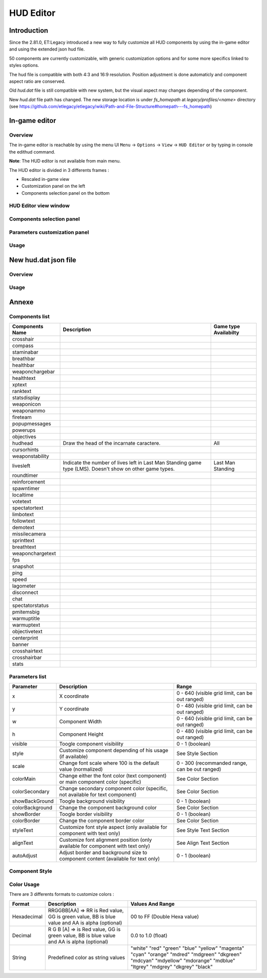 ===================
HUD Editor
===================

Introduction
^^^^^^^^^^^^
Since the 2.81.0, ET:Legacy introduced a new way to fully customize all HUD components by using the in-game editor and using the extended json hud file.

50 components are currently customizable, with generic customization options and for some more specifics linked to styles options.

The hud file is compatible with both 4:3 and 16:9 resolution. Position adjustment is done automaticly and component aspect ratio are conserved.

Old `hud.dat` file is still compatible with new system, but the visual aspect may changes depending of the component.

New `hud.dat` file path has changed. The new storage location is under `fs_homepath` at `legacy/profiles/<name>` directory (see https://github.com/etlegacy/etlegacy/wiki/Path-and-File-Structure#homepath---fs_homepath)

In-game editor
^^^^^^^^^^^^^^
Overview
""""""""

The in-game editor is reachable by using the menu UI ``Menu`` -> ``Options`` -> ``View`` -> ``HUD Editor`` or by typing in console the edithud command.

**Note**: The HUD editor is not available from main menu.

The HUD editor is divided in 3 differents frames : 

* Rescaled in-game view 
* Customization panel on the left
* Components selection panel on the bottom

HUD Editor view window
""""""""""""""""""""""

Components selection panel
""""""""""""""""""""""""""

Parameters customization panel
""""""""""""""""""""""""""""""

Usage
"""""

New hud.dat json file
^^^^^^^^^^^^^^^^^^^^^

Overview
""""""""

Usage
"""""

Annexe
^^^^^^

Components list
"""""""""""""""

+--------------------+-------------------------------------------------------------------------------------------------------------+-----------------------+
| Components Name    | Description                                                                                                 | Game type Availabilty |
+====================+=============================================================================================================+=======================+
|    crosshair       |                                                                                                             |                       |
+--------------------+-------------------------------------------------------------------------------------------------------------+-----------------------+
|    compass         |                                                                                                             |                       |
+--------------------+-------------------------------------------------------------------------------------------------------------+-----------------------+
|    staminabar      |                                                                                                             |                       |
+--------------------+-------------------------------------------------------------------------------------------------------------+-----------------------+
|    breathbar       |                                                                                                             |                       |
+--------------------+-------------------------------------------------------------------------------------------------------------+-----------------------+
|    healthbar       |                                                                                                             |                       |
+--------------------+-------------------------------------------------------------------------------------------------------------+-----------------------+
|    weaponchargebar |                                                                                                             |                       |
+--------------------+-------------------------------------------------------------------------------------------------------------+-----------------------+
|    healthtext      |                                                                                                             |                       |
+--------------------+-------------------------------------------------------------------------------------------------------------+-----------------------+
|    xptext          |                                                                                                             |                       |
+--------------------+-------------------------------------------------------------------------------------------------------------+-----------------------+
|    ranktext        |                                                                                                             |                       |
+--------------------+-------------------------------------------------------------------------------------------------------------+-----------------------+
|    statsdisplay    |                                                                                                             |                       |
+--------------------+-------------------------------------------------------------------------------------------------------------+-----------------------+
|    weaponicon      |                                                                                                             |                       |
+--------------------+-------------------------------------------------------------------------------------------------------------+-----------------------+
|    weaponammo      |                                                                                                             |                       |
+--------------------+-------------------------------------------------------------------------------------------------------------+-----------------------+
|    fireteam        |                                                                                                             |                       |
+--------------------+-------------------------------------------------------------------------------------------------------------+-----------------------+
|    popupmessages   |                                                                                                             |                       |
+--------------------+-------------------------------------------------------------------------------------------------------------+-----------------------+
|    powerups        |                                                                                                             |                       |
+--------------------+-------------------------------------------------------------------------------------------------------------+-----------------------+
|    objectives      |                                                                                                             |                       |
+--------------------+-------------------------------------------------------------------------------------------------------------+-----------------------+
|    hudhead         | Draw the head of the incarnate caractere.                                                                   | All                   |
+--------------------+-------------------------------------------------------------------------------------------------------------+-----------------------+
|    cursorhints     |                                                                                                             |                       |
+--------------------+-------------------------------------------------------------------------------------------------------------+-----------------------+
|    weaponstability |                                                                                                             |                       |
+--------------------+-------------------------------------------------------------------------------------------------------------+-----------------------+
|    livesleft       |  Indicate the number of lives left in Last Man Standing game type (LMS). Doesn't show on other game types.  | Last Man Standing     |
+--------------------+-------------------------------------------------------------------------------------------------------------+-----------------------+
|    roundtimer      |                                                                                                             |                       |
+--------------------+-------------------------------------------------------------------------------------------------------------+-----------------------+
|    reinforcement   |                                                                                                             |                       |
+--------------------+-------------------------------------------------------------------------------------------------------------+-----------------------+
|    spawntimer      |                                                                                                             |                       |
+--------------------+-------------------------------------------------------------------------------------------------------------+-----------------------+
|    localtime       |                                                                                                             |                       |
+--------------------+-------------------------------------------------------------------------------------------------------------+-----------------------+
|    votetext        |                                                                                                             |                       |
+--------------------+-------------------------------------------------------------------------------------------------------------+-----------------------+
|    spectatortext   |                                                                                                             |                       |
+--------------------+-------------------------------------------------------------------------------------------------------------+-----------------------+
|    limbotext       |                                                                                                             |                       |
+--------------------+-------------------------------------------------------------------------------------------------------------+-----------------------+
|    followtext      |                                                                                                             |                       |
+--------------------+-------------------------------------------------------------------------------------------------------------+-----------------------+
|    demotext        |                                                                                                             |                       |
+--------------------+-------------------------------------------------------------------------------------------------------------+-----------------------+
|    missilecamera   |                                                                                                             |                       |
+--------------------+-------------------------------------------------------------------------------------------------------------+-----------------------+
|    sprinttext      |                                                                                                             |                       |
+--------------------+-------------------------------------------------------------------------------------------------------------+-----------------------+
|    breathtext      |                                                                                                             |                       |
+--------------------+-------------------------------------------------------------------------------------------------------------+-----------------------+
|    weaponchargetext|                                                                                                             |                       |
+--------------------+-------------------------------------------------------------------------------------------------------------+-----------------------+
|    fps             |                                                                                                             |                       |
+--------------------+-------------------------------------------------------------------------------------------------------------+-----------------------+
|    snapshot        |                                                                                                             |                       |
+--------------------+-------------------------------------------------------------------------------------------------------------+-----------------------+
|    ping            |                                                                                                             |                       |
+--------------------+-------------------------------------------------------------------------------------------------------------+-----------------------+
|    speed           |                                                                                                             |                       |
+--------------------+-------------------------------------------------------------------------------------------------------------+-----------------------+
|    lagometer       |                                                                                                             |                       |
+--------------------+-------------------------------------------------------------------------------------------------------------+-----------------------+
|    disconnect      |                                                                                                             |                       |
+--------------------+-------------------------------------------------------------------------------------------------------------+-----------------------+
|    chat            |                                                                                                             |                       |
+--------------------+-------------------------------------------------------------------------------------------------------------+-----------------------+
|    spectatorstatus |                                                                                                             |                       |
+--------------------+-------------------------------------------------------------------------------------------------------------+-----------------------+
|    pmitemsbig      |                                                                                                             |                       |
+--------------------+-------------------------------------------------------------------------------------------------------------+-----------------------+
|    warmuptitle     |                                                                                                             |                       |
+--------------------+-------------------------------------------------------------------------------------------------------------+-----------------------+
|    warmuptext      |                                                                                                             |                       |
+--------------------+-------------------------------------------------------------------------------------------------------------+-----------------------+
|    objectivetext   |                                                                                                             |                       |
+--------------------+-------------------------------------------------------------------------------------------------------------+-----------------------+
|    centerprint     |                                                                                                             |                       |
+--------------------+-------------------------------------------------------------------------------------------------------------+-----------------------+
|    banner          |                                                                                                             |                       |
+--------------------+-------------------------------------------------------------------------------------------------------------+-----------------------+
|    crosshairtext   |                                                                                                             |                       |
+--------------------+-------------------------------------------------------------------------------------------------------------+-----------------------+
|    crosshairbar    |                                                                                                             |                       |
+--------------------+-------------------------------------------------------------------------------------------------------------+-----------------------+
|    stats           |                                                                                                             |                       |
+--------------------+-------------------------------------------------------------------------------------------------------------+-----------------------+

Parameters list
"""""""""""""""
+--------------------+-----------------------------------------------------------------------------------+-------------------------------------------------+
| Parameter          | Description                                                                       | Range                                           |
+====================+===================================================================================+=================================================+
| x                  | X coordinate                                                                      | 0 - 640 (visible grid limit, can be out ranged) |
+--------------------+-----------------------------------------------------------------------------------+-------------------------------------------------+
| y                  | Y coordinate                                                                      | 0 - 480 (visible grid limit, can be out ranged) |
+--------------------+-----------------------------------------------------------------------------------+-------------------------------------------------+
| w                  | Component Width                                                                   | 0 - 640 (visible grid limit, can be out ranged) |
+--------------------+-----------------------------------------------------------------------------------+-------------------------------------------------+
| h                  | Component Height                                                                  | 0 - 480 (visible grid limit, can be out ranged) |
+--------------------+-----------------------------------------------------------------------------------+-------------------------------------------------+
| visible            | Toogle component visibility                                                       | 0 - 1 (boolean)                                 |
+--------------------+-----------------------------------------------------------------------------------+-------------------------------------------------+
| style              | Customize component depending of his usage (if available)                         | See Style Section                               |
+--------------------+-----------------------------------------------------------------------------------+-------------------------------------------------+
| scale              | Change font scale where 100 is the default value (normalized)                     | 0 - 300 (recommanded range, can be out ranged)  |
+--------------------+-----------------------------------------------------------------------------------+-------------------------------------------------+
| colorMain          | Change either the font color (text component) or main component color (specific)  | See Color Section                               |
+--------------------+-----------------------------------------------------------------------------------+-------------------------------------------------+
| colorSecondary     | Change secondary component color (specific, not available for text component)     | See Color Section                               |
+--------------------+-----------------------------------------------------------------------------------+-------------------------------------------------+
| showBackGround     | Toogle background visibility                                                      | 0 - 1 (boolean)                                 |
+--------------------+-----------------------------------------------------------------------------------+-------------------------------------------------+
| colorBackground    | Change the component background color                                             | See Color Section                               |
+--------------------+-----------------------------------------------------------------------------------+-------------------------------------------------+
| showBorder         | Toogle border visibility                                                          | 0 - 1 (boolean)                                 |
+--------------------+-----------------------------------------------------------------------------------+-------------------------------------------------+
| colorBorder        | Change the component border color                                                 | See Color Section                               |
+--------------------+-----------------------------------------------------------------------------------+-------------------------------------------------+
| styleText          | Customize font style aspect (only available for component with text only)         | See Style Text Section                          |
+--------------------+-----------------------------------------------------------------------------------+-------------------------------------------------+
| alignText          | Customize font alignment position (only available for component with text only)   | See Align Text Section                          |
+--------------------+-----------------------------------------------------------------------------------+-------------------------------------------------+
| autoAdjust         | Adjust border and background size to component content (available for text only)  | 0 - 1 (boolean)                                 |
+--------------------+-----------------------------------------------------------------------------------+-------------------------------------------------+

Component Style
"""""""""""""""

Color Usage
"""""""""""

There are 3 differents formats to customize colors : 

+-------------+-----------------------------------------------------------------------------------------------+--------------------------------------------+
| Format      | Description                                                                                   | Values And Range                           |
+=============+===============================================================================================+============================================+
| Hexadecimal | RRGGBB[AA] => RR is Red value, GG is green value, BB is blue value and AA is alpha (optional) | 00 to FF (Double Hexa value)               |
+-------------+-----------------------------------------------------------------------------------------------+--------------------------------------------+
| Decimal     | R G B [A]  => is Red value, GG is green value, BB is blue value and AA is alpha (optional)    | 0.0 to 1.0 (float)                         |
+-------------+-----------------------------------------------------------------------------------------------+--------------------------------------------+
|             |                                                                                               | "white"                                    |
|             |                                                                                               | "red"                                      |
|             |                                                                                               | "green"                                    |
|             |                                                                                               | "blue"                                     |
|             |                                                                                               | "yellow"                                   |
|             |                                                                                               | "magenta"                                  |
|             |                                                                                               | "cyan"                                     |
|             |                                                                                               | "orange"                                   |
|             |                                                                                               | "mdred"                                    |
| String      | Predefined color as string values                                                             | "mdgreen"                                  |
|             |                                                                                               | "dkgreen"                                  |
|             |                                                                                               | "mdcyan"                                   |
|             |                                                                                               | "mdyellow"                                 |
|             |                                                                                               | "mdorange"                                 |
|             |                                                                                               | "mdblue"                                   |
|             |                                                                                               | "ltgrey"                                   |
|             |                                                                                               | "mdgrey"                                   |
|             |                                                                                               | "dkgrey"                                   |
|             |                                                                                               | "black"                                    |
+-------------+-----------------------------------------------------------------------------------------------+--------------------------------------------+

